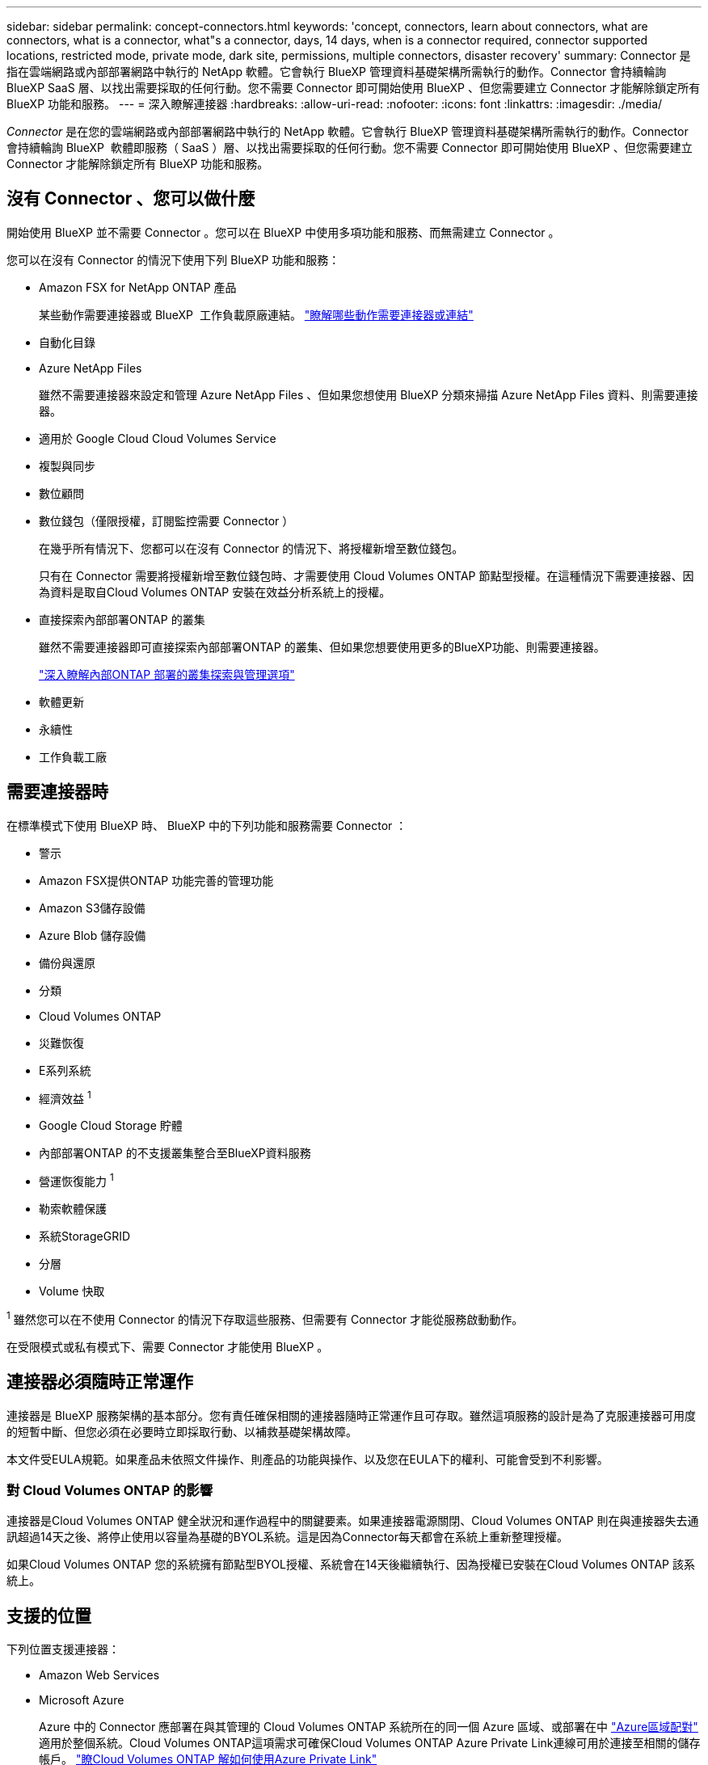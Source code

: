 ---
sidebar: sidebar 
permalink: concept-connectors.html 
keywords: 'concept, connectors, learn about connectors, what are connectors, what is a connector, what"s a connector, days, 14 days, when is a connector required, connector supported locations, restricted mode, private mode, dark site, permissions, multiple connectors, disaster recovery' 
summary: Connector 是指在雲端網路或內部部署網路中執行的 NetApp 軟體。它會執行 BlueXP 管理資料基礎架構所需執行的動作。Connector 會持續輪詢 BlueXP SaaS 層、以找出需要採取的任何行動。您不需要 Connector 即可開始使用 BlueXP 、但您需要建立 Connector 才能解除鎖定所有 BlueXP 功能和服務。 
---
= 深入瞭解連接器
:hardbreaks:
:allow-uri-read: 
:nofooter: 
:icons: font
:linkattrs: 
:imagesdir: ./media/


[role="lead"]
_Connector_ 是在您的雲端網路或內部部署網路中執行的 NetApp 軟體。它會執行 BlueXP 管理資料基礎架構所需執行的動作。Connector 會持續輪詢 BlueXP  軟體即服務（ SaaS ）層、以找出需要採取的任何行動。您不需要 Connector 即可開始使用 BlueXP 、但您需要建立 Connector 才能解除鎖定所有 BlueXP 功能和服務。



== 沒有 Connector 、您可以做什麼

開始使用 BlueXP 並不需要 Connector 。您可以在 BlueXP 中使用多項功能和服務、而無需建立 Connector 。

您可以在沒有 Connector 的情況下使用下列 BlueXP 功能和服務：

* Amazon FSX for NetApp ONTAP 產品
+
某些動作需要連接器或 BlueXP  工作負載原廠連結。 https://docs.netapp.com/us-en/bluexp-fsx-ontap/start/concept-fsx-aws.html["瞭解哪些動作需要連接器或連結"^]

* 自動化目錄
* Azure NetApp Files
+
雖然不需要連接器來設定和管理 Azure NetApp Files 、但如果您想使用 BlueXP 分類來掃描 Azure NetApp Files 資料、則需要連接器。

* 適用於 Google Cloud Cloud Volumes Service
* 複製與同步
* 數位顧問
* 數位錢包（僅限授權，訂閱監控需要 Connector ）
+
在幾乎所有情況下、您都可以在沒有 Connector 的情況下、將授權新增至數位錢包。

+
只有在 Connector 需要將授權新增至數位錢包時、才需要使用 Cloud Volumes ONTAP 節點型授權。在這種情況下需要連接器、因為資料是取自Cloud Volumes ONTAP 安裝在效益分析系統上的授權。

* 直接探索內部部署ONTAP 的叢集
+
雖然不需要連接器即可直接探索內部部署ONTAP 的叢集、但如果您想要使用更多的BlueXP功能、則需要連接器。

+
https://docs.netapp.com/us-en/bluexp-ontap-onprem/task-discovering-ontap.html["深入瞭解內部ONTAP 部署的叢集探索與管理選項"^]

* 軟體更新
* 永續性
* 工作負載工廠




== 需要連接器時

在標準模式下使用 BlueXP 時、 BlueXP 中的下列功能和服務需要 Connector ：

* 警示
* Amazon FSX提供ONTAP 功能完善的管理功能
* Amazon S3儲存設備
* Azure Blob 儲存設備
* 備份與還原
* 分類
* Cloud Volumes ONTAP
* 災難恢復
* E系列系統
* 經濟效益 ^1^
* Google Cloud Storage 貯體
* 內部部署ONTAP 的不支援叢集整合至BlueXP資料服務
* 營運恢復能力 ^1^
* 勒索軟體保護
* 系統StorageGRID
* 分層
* Volume 快取


^1^ 雖然您可以在不使用 Connector 的情況下存取這些服務、但需要有 Connector 才能從服務啟動動作。

在受限模式或私有模式下、需要 Connector 才能使用 BlueXP 。



== 連接器必須隨時正常運作

連接器是 BlueXP 服務架構的基本部分。您有責任確保相關的連接器隨時正常運作且可存取。雖然這項服務的設計是為了克服連接器可用度的短暫中斷、但您必須在必要時立即採取行動、以補救基礎架構故障。

本文件受EULA規範。如果產品未依照文件操作、則產品的功能與操作、以及您在EULA下的權利、可能會受到不利影響。



=== 對 Cloud Volumes ONTAP 的影響

連接器是Cloud Volumes ONTAP 健全狀況和運作過程中的關鍵要素。如果連接器電源關閉、Cloud Volumes ONTAP 則在與連接器失去通訊超過14天之後、將停止使用以容量為基礎的BYOL系統。這是因為Connector每天都會在系統上重新整理授權。

如果Cloud Volumes ONTAP 您的系統擁有節點型BYOL授權、系統會在14天後繼續執行、因為授權已安裝在Cloud Volumes ONTAP 該系統上。



== 支援的位置

下列位置支援連接器：

* Amazon Web Services
* Microsoft Azure
+
Azure 中的 Connector 應部署在與其管理的 Cloud Volumes ONTAP 系統所在的同一個 Azure 區域、或部署在中 https://docs.microsoft.com/en-us/azure/availability-zones/cross-region-replication-azure#azure-cross-region-replication-pairings-for-all-geographies["Azure區域配對"^] 適用於整個系統。Cloud Volumes ONTAP這項需求可確保Cloud Volumes ONTAP Azure Private Link連線可用於連接至相關的儲存帳戶。 https://docs.netapp.com/us-en/bluexp-cloud-volumes-ontap/task-enabling-private-link.html["瞭Cloud Volumes ONTAP 解如何使用Azure Private Link"^]

* Google Cloud
+
如果您想要搭配 Google Cloud 使用 BlueXP 服務、則必須使用在 Google Cloud 中執行的 Connector 。

* 在您的內部環境中




== 與雲端供應商通訊

Connector 使用 TLS 1.2 與 AWS 、 Azure 和 Google Cloud 進行所有通訊。



== 受限模式和私有模式

若要在受限模式或私有模式下使用 BlueXP 、請先安裝 Connector 、然後存取在 Connector 本機上執行的使用者介面、以開始使用 BlueXP 。

link:concept-modes.html["瞭解 BlueXP 部署模式"]。



== 如何建立連接器

您可以直接從 BlueXP  、雲端供應商的市場、或手動在自己的 Linux 主機上安裝軟體、來建立 Connector 。開始使用的方式取決於您是在標準模式、受限模式或私人模式下使用 BlueXP 。

* link:concept-modes.html["瞭解 BlueXP 部署模式"]
* link:task-quick-start-standard-mode.html["以標準模式開始使用 BlueXP"]
* link:task-quick-start-restricted-mode.html["以受限模式開始使用 BlueXP"]
* link:task-quick-start-private-mode.html["以私有模式開始使用 BlueXP"]




== 權限

直接從 BlueXP 建立 Connector 需要特定權限、而 Connector 執行個體本身則需要另一組權限。如果您直接從 BlueXP 在 AWS 或 Azure 中建立 Connector 、則 BlueXP 會建立具有所需權限的 Connector 。

在標準模式下使用 BlueXP 時、您提供權限的方式取決於您規劃建立 Connector 的方式。

若要瞭解如何設定權限、請參閱下列內容：

* 標準模式
+
** link:concept-install-options-aws.html["AWS 中的連接器安裝選項"]
** link:concept-install-options-azure.html["Azure 中的連接器安裝選項"]
** link:concept-install-options-google.html["Google Cloud 中的 Connector 安裝選項"]
** link:task-install-connector-on-prem.html#step-4-set-up-cloud-permissions["設定內部部署的雲端權限"]


* link:task-prepare-restricted-mode.html#step-6-prepare-cloud-permissions["設定受限模式的權限"]
* link:task-prepare-private-mode.html#step-6-prepare-cloud-permissions["設定私有模式的權限"]


若要檢視 Connector 日常作業所需的確切權限、請參閱下列頁面：

* link:reference-permissions-aws.html["瞭解Connector如何使用AWS權限"]
* link:reference-permissions-azure.html["瞭解Connector如何使用Azure權限"]
* link:reference-permissions-gcp.html["瞭解Connector如何使用Google Cloud權限"]


隨著後續版本中新增權限、您有責任更新 Connector 原則。如果需要新的權限、這些權限會列在版本資訊中。



== 連接器升級

我們通常每個月更新Connector軟體、以引進新功能並改善穩定性。雖然 BlueXP  平台中的大部分服務和功能都是透過 SaaS 型軟體提供、但有幾項功能則取決於 Connector 的版本。其中包括Cloud Volumes ONTAP 支援內部的支援、ONTAP 內部的支援、叢集管理、設定及說明。

當您在標準模式或受限模式下使用 BlueXP 時、只要 Connector 有外送網際網路存取權來取得軟體更新、它就會自動將其軟體更新至最新版本。如果您在私有模式下使用 BlueXP 、則需要手動升級 Connector 。

link:task-upgrade-connector.html["瞭解如何在使用私有模式時手動升級 Connector 軟體"]。



== 作業系統與 VM 維護

在 Connector 主機上維護作業系統是您的責任。例如、您應該遵循公司的作業系統發佈標準程序、將安全性更新套用至 Connector 主機上的作業系統。

請注意、套用次要安全性更新時、不需要停止 Connector 主機上的任何服務。

如果您需要停止然後啟動 Connector VM 、您應該從雲端供應商的主控台或使用內部部署管理的標準程序來執行。

<<連接器必須隨時正常運作,請注意、 Connector 必須隨時都能運作>>。



== 多種工作環境與連接器

Connector可以在BlueXP中管理多個工作環境。單一Connector應管理的工作環境數量上限各不相同。這取決於工作環境的類型、磁碟區數量、所管理的容量、以及使用者數量。

如果您有大規模部署、請與NetApp代表合作調整環境規模。如果您在過程中遇到任何問題、請使用產品內對談與我們聯絡。

在某些情況下、您可能只需要一個連接器、但可能需要兩個以上的連接器。

以下是幾個範例：

* 您擁有多雲端環境（例如 AWS 和 Azure ）、偏好在 AWS 中安裝一個 Connector 、在 Azure 中安裝另一個 Connector 。每個系統都能管理 Cloud Volumes ONTAP 在這些環境中執行的不實系統。
* 服務供應商可能會使用一個 BlueXP  組織來為客戶提供服務、而使用另一個組織來為其中一個業務單位提供災難恢復。每個組織都會有個別的 Connector 。


